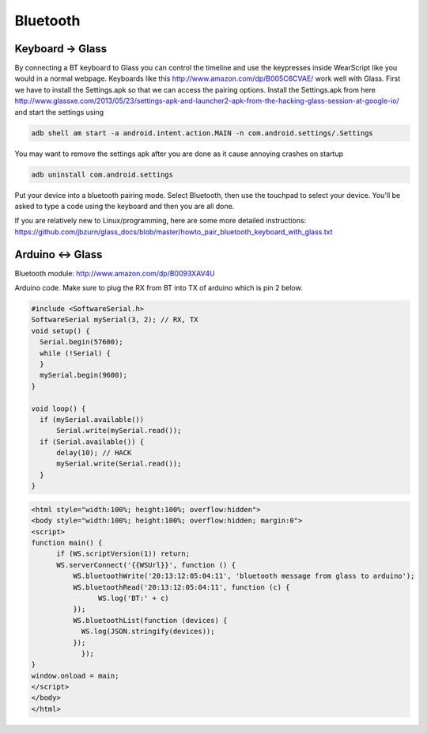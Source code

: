Bluetooth
=========


Keyboard -> Glass
------------------

By connecting a BT keyboard to Glass you can control the timeline and use the keypresses inside WearScript like you would in a normal webpage.  Keyboards like this http://www.amazon.com/dp/B005C6CVAE/ work well with Glass.  First we have to install the Settings.apk so that we can access the pairing options.  Install the Settings.apk from here http://www.glassxe.com/2013/05/23/settings-apk-and-launcher2-apk-from-the-hacking-glass-session-at-google-io/ and start the settings using

.. code-block:: bash

  adb shell am start -a android.intent.action.MAIN -n com.android.settings/.Settings

You may want to remove the settings apk after you are done as it cause annoying crashes on startup

.. code-block:: guess

  adb uninstall com.android.settings

Put your device into a bluetooth pairing mode.  Select Bluetooth, then use the touchpad to select your device.  You'll be asked to type a code using the keyboard and then you are all done.

If you are relatively new to Linux/programming, here are some more detailed instructions: https://github.com/jbzurn/glass_docs/blob/master/howto_pair_bluetooth_keyboard_with_glass.txt

Arduino <-> Glass
------------------

Bluetooth module: http://www.amazon.com/dp/B0093XAV4U

Arduino code.  Make sure to plug the RX from BT into TX of arduino which is pin 2 below.

.. code-block:: c

    #include <SoftwareSerial.h>
    SoftwareSerial mySerial(3, 2); // RX, TX
    void setup() {
      Serial.begin(57600);
      while (!Serial) {
      }
      mySerial.begin(9600);
    }

    void loop() {
      if (mySerial.available())
          Serial.write(mySerial.read());
      if (Serial.available()) {
          delay(10); // HACK
          mySerial.write(Serial.read());
      }
    }

.. code-block:: html

    <html style="width:100%; height:100%; overflow:hidden">
    <body style="width:100%; height:100%; overflow:hidden; margin:0">
    <script>
    function main() {
          if (WS.scriptVersion(1)) return;
          WS.serverConnect('{{WSUrl}}', function () {
              WS.bluetoothWrite('20:13:12:05:04:11', 'bluetooth message from glass to arduino');
              WS.bluetoothRead('20:13:12:05:04:11', function (c) {
                    WS.log('BT:' + c)
              });
              WS.bluetoothList(function (devices) {
                WS.log(JSON.stringify(devices));
              });
	        });
    }
    window.onload = main;
    </script>
    </body>
    </html>
